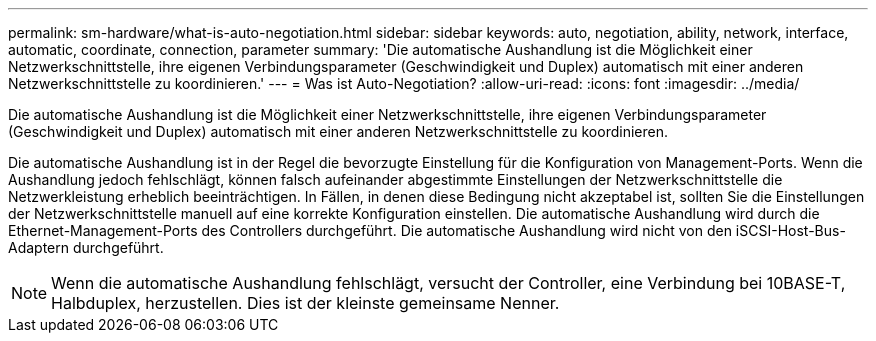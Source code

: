 ---
permalink: sm-hardware/what-is-auto-negotiation.html 
sidebar: sidebar 
keywords: auto, negotiation, ability, network, interface, automatic, coordinate, connection, parameter 
summary: 'Die automatische Aushandlung ist die Möglichkeit einer Netzwerkschnittstelle, ihre eigenen Verbindungsparameter (Geschwindigkeit und Duplex) automatisch mit einer anderen Netzwerkschnittstelle zu koordinieren.' 
---
= Was ist Auto-Negotiation?
:allow-uri-read: 
:icons: font
:imagesdir: ../media/


[role="lead"]
Die automatische Aushandlung ist die Möglichkeit einer Netzwerkschnittstelle, ihre eigenen Verbindungsparameter (Geschwindigkeit und Duplex) automatisch mit einer anderen Netzwerkschnittstelle zu koordinieren.

Die automatische Aushandlung ist in der Regel die bevorzugte Einstellung für die Konfiguration von Management-Ports. Wenn die Aushandlung jedoch fehlschlägt, können falsch aufeinander abgestimmte Einstellungen der Netzwerkschnittstelle die Netzwerkleistung erheblich beeinträchtigen. In Fällen, in denen diese Bedingung nicht akzeptabel ist, sollten Sie die Einstellungen der Netzwerkschnittstelle manuell auf eine korrekte Konfiguration einstellen. Die automatische Aushandlung wird durch die Ethernet-Management-Ports des Controllers durchgeführt. Die automatische Aushandlung wird nicht von den iSCSI-Host-Bus-Adaptern durchgeführt.

[NOTE]
====
Wenn die automatische Aushandlung fehlschlägt, versucht der Controller, eine Verbindung bei 10BASE-T, Halbduplex, herzustellen. Dies ist der kleinste gemeinsame Nenner.

====